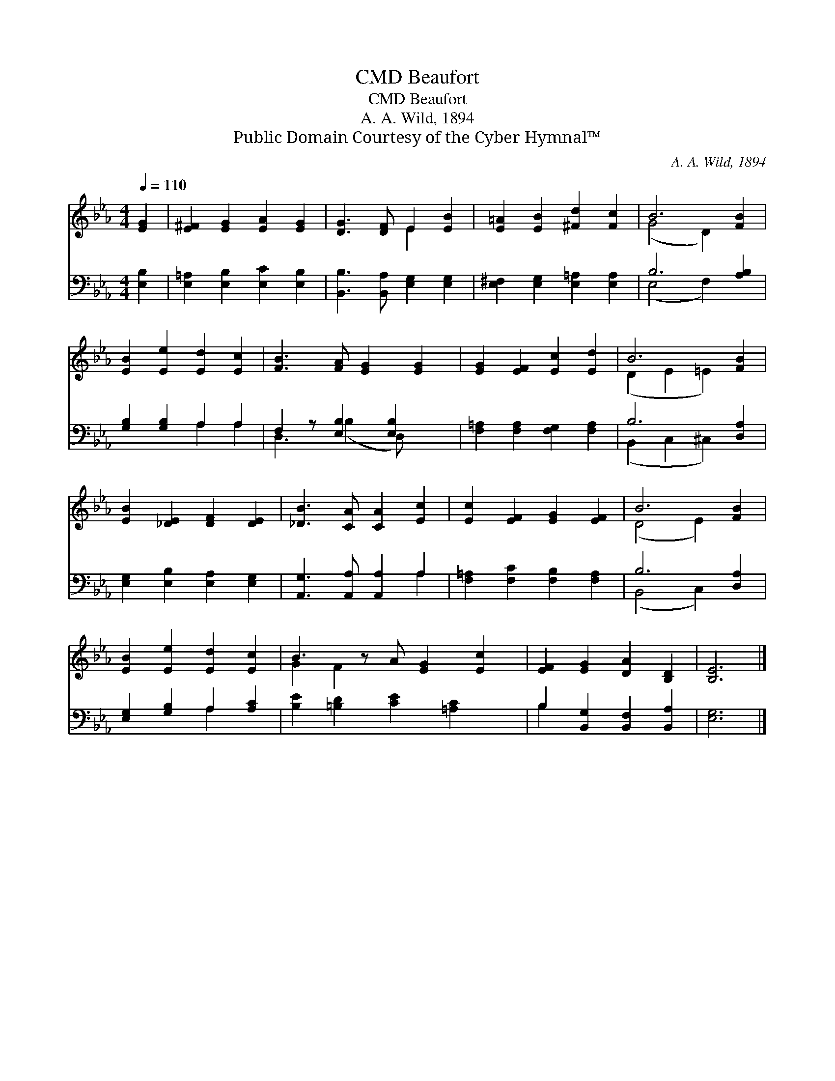 X:1
T:Beaufort, CMD
T:Beaufort, CMD
T:A. A. Wild, 1894
T:Public Domain Courtesy of the Cyber Hymnal™
C:A. A. Wild, 1894
Z:Public Domain
Z:Courtesy of the Cyber Hymnal™
%%score ( 1 2 ) ( 3 4 )
L:1/8
Q:1/4=110
M:4/4
K:Eb
V:1 treble 
V:2 treble 
V:3 bass 
V:4 bass 
V:1
 [EG]2 | [E^F]2 [EG]2 [EA]2 [EG]2 | [DG]3 [DF] E2 [EB]2 | [E=A]2 [EB]2 [^Fd]2 [Fc]2 | B6 [FB]2 | %5
 [EB]2 [Ee]2 [Ed]2 [Ec]2 | [FB]3 [FA] [EG]2 [EG]2 | [EG]2 [EF]2 [Ec]2 [Ed]2 | B6 [FB]2 | %9
 [EB]2 [_DE]2 [DF]2 [DE]2 | [_DB]3 [CA] [CA]2 [Ec]2 | [Ec]2 [EF]2 [EG]2 [EF]2 | B6 [FB]2 | %13
 [EB]2 [Ee]2 [Ed]2 [Ec]2 | B3 z A [EG]2 [Ec]2 | [EF]2 [EG]2 [DA]2 [B,D]2 | [B,E]6 |] %17
V:2
 x2 | x8 | x4 E2 x2 | x8 | (G4 D2) x2 | x8 | x8 | x8 | (D2 E2 =E2) x2 | x8 | x8 | x8 | (D4 E2) x2 | %13
 x8 | G2 F2 x5 | x8 | x6 |] %17
V:3
 [E,B,]2 | [E,=A,]2 [E,B,]2 [E,C]2 [E,B,]2 | [B,,B,]3 [B,,A,] [E,G,]2 [E,G,]2 | %3
 [E,^F,]2 [E,G,]2 [E,=A,]2 [E,A,]2 | B,6 [A,B,]2 | [G,B,]2 [G,B,]2 A,2 A,2 | %6
 F,2 z [E,B,]2 [E,B,]2 x | [F,=A,]2 [F,A,]2 [F,G,]2 [F,A,]2 | B,6 [D,A,]2 | %9
 [E,G,]2 [E,B,]2 [E,A,]2 [E,G,]2 | [A,,G,]3 [A,,A,] [A,,A,]2 A,2 | %11
 [F,=A,]2 [F,C]2 [F,B,]2 [F,A,]2 | B,6 [D,A,]2 | [E,G,]2 [G,B,]2 A,2 [A,C]2 | %14
 [B,E]2 [=B,D]2 [CE]2 [=A,C]2 x | B,2 [B,,G,]2 [B,,F,]2 [B,,A,]2 | [E,G,]6 |] %17
V:4
 x2 | x8 | x8 | x8 | (E,4 F,2) x2 | x4 A,2 A,2 | D,3 (B,2 D,) x2 | x8 | (B,,2 C,2 ^C,2) x2 | x8 | %10
 x6 A,2 | x8 | (B,,4 C,2) x2 | x4 A,2 x2 | x9 | B,2 x6 | x6 |] %17

